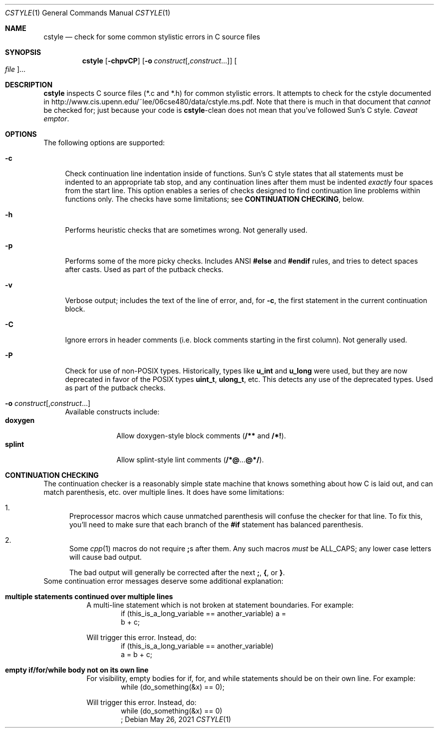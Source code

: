 .\" Copyright 2009 Sun Microsystems, Inc.  All rights reserved.
.\" Use is subject to license terms.
.\"
.\" CDDL HEADER START
.\"
.\" The contents of this file are subject to the terms of the
.\" Common Development and Distribution License (the "License").
.\" You may not use this file except in compliance with the License.
.\"
.\" You can obtain a copy of the license at usr/src/OPENSOLARIS.LICENSE
.\" or http://www.opensolaris.org/os/licensing.
.\" See the License for the specific language governing permissions
.\" and limitations under the License.
.\"
.\" When distributing Covered Code, include this CDDL HEADER in each
.\" file and include the License file at usr/src/OPENSOLARIS.LICENSE.
.\" If applicable, add the following below this CDDL HEADER, with the
.\" fields enclosed by brackets "[]" replaced with your own identifying
.\" information: Portions Copyright [yyyy] [name of copyright owner]
.\"
.\" CDDL HEADER END
.\"
.Dd May 26, 2021
.Dt CSTYLE 1
.Os
.
.Sh NAME
.Nm cstyle
.Nd check for some common stylistic errors in C source files
.Sh SYNOPSIS
.Nm
.Op Fl chpvCP
.Op Fl o Ar construct Ns Op , Ns Ar construct Ns …
.Oo Ar file Oc Ns …
.Sh DESCRIPTION
.Nm
inspects C source files (*.c and *.h) for common stylistic errors.
It attempts to check for the cstyle documented in
.Lk http://www.cis.upenn.edu/~lee/06cse480/data/cstyle.ms.pdf .
Note that there is much in that document that
.Em cannot
be checked for; just because your code is
.Nm Ns -clean
does not mean that you've followed Sun's C style.
.Em Caveat emptor .
.
.Sh OPTIONS
The following options are supported:
.Bl -tag -width "-c"
.It Fl c
Check continuation line indentation inside of functions.
Sun's C style
states that all statements must be indented to an appropriate tab stop,
and any continuation lines after them must be indented
.Em exactly
four spaces from the start line.
This option enables a series of checks designed to find
continuation line problems within functions only.
The checks have some limitations; see
.Sy CONTINUATION CHECKING ,
below.
.It Fl h
Performs heuristic checks that are sometimes wrong.
Not generally used.
.It Fl p
Performs some of the more picky checks.
Includes ANSI
.Sy #else
and
.Sy #endif
rules, and tries to detect spaces after casts.
Used as part of the putback checks.
.It Fl v
Verbose output; includes the text of the line of error, and, for
.Fl c ,
the first statement in the current continuation block.
.It Fl C
Ignore errors in header comments (i.e. block comments starting in the
first column).
Not generally used.
.It Fl P
Check for use of non-POSIX types.
Historically, types like
.Sy u_int
and
.Sy u_long
were used, but they are now deprecated in favor of the POSIX
types
.Sy uint_t ,
.Sy ulong_t ,
etc.
This detects any use of the deprecated types.
Used as part of the putback checks.
.It Fl o Ar construct Ns Op , Ns Ar construct Ns …
Available constructs include:
.Bl -tag -compact -width "doxygen"
.It Sy doxygen
Allow doxygen-style block comments
.Pq Sy /** No and Sy /*!\& .
.It Sy splint
Allow splint-style lint comments
.Pq Sy /*@ Ns ... Ns Sy @*/ .
.El
.El
.
.Sh CONTINUATION CHECKING
The continuation checker is a reasonably simple state machine that knows
something about how C is laid out, and can match parenthesis, etc. over
multiple lines.
It does have some limitations:
.Bl -enum
.It
Preprocessor macros which cause unmatched parenthesis will confuse the
checker for that line.
To fix this, you'll need to make sure that each branch of the
.Sy #if
statement has balanced parenthesis.
.It
Some
.Xr cpp 1
macros do not require
.Sy ;\& Ns s after them.
Any such macros
.Em must
be ALL_CAPS; any lower case letters will cause bad output.
.Pp
The bad output will generally be corrected after the next
.Sy ;\& , { , No or Sy } .
.El
Some continuation error messages deserve some additional explanation:
.Bl -tag -width Ds
.It Sy multiple statements continued over multiple lines
A multi-line statement which is not broken at statement boundaries.
For example:
.Bd -literal -compact -offset Ds
if (this_is_a_long_variable == another_variable) a =
    b + c;
.Ed
.Pp
Will trigger this error.
Instead, do:
.Bd -literal -compact -offset Ds
if (this_is_a_long_variable == another_variable)
    a = b + c;
.Ed
.It Sy empty if/for/while body not on its own line
For visibility, empty bodies for if, for, and while statements should be
on their own line.
For example:
.Bd -literal -compact -offset Ds
while (do_something(&x) == 0);
.Ed
.Pp
Will trigger this error.
Instead, do:
.Bd -literal -compact -offset Ds
while (do_something(&x) == 0)
    ;
.Ed
.El
